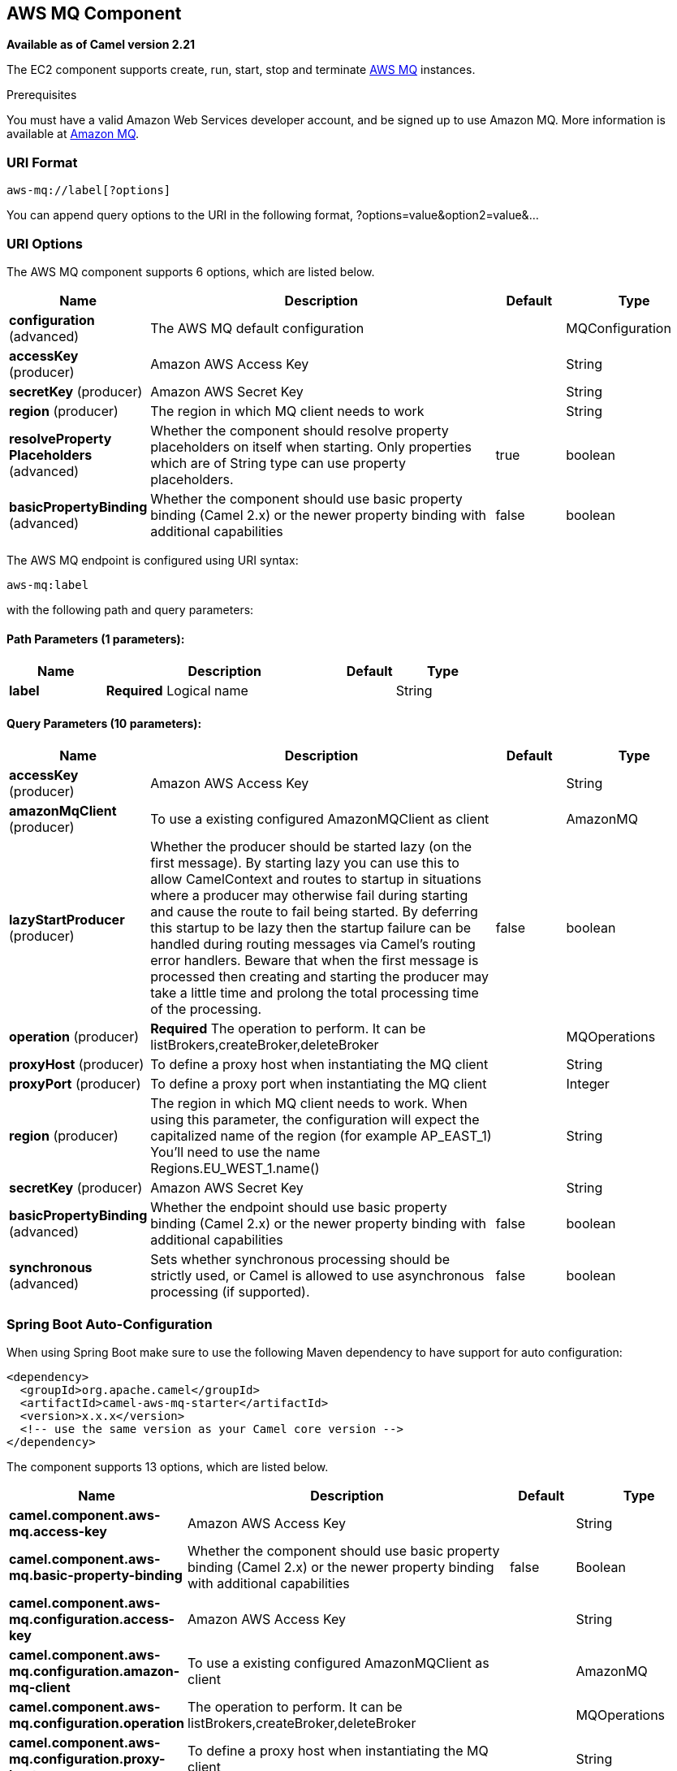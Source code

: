 [[aws-mq-component]]
== AWS MQ Component

*Available as of Camel version 2.21*

The EC2 component supports create, run, start, stop and terminate
https://aws.amazon.com/mq/[AWS MQ] instances.

Prerequisites

You must have a valid Amazon Web Services developer account, and be
signed up to use Amazon MQ. More information is available at
https://aws.amazon.com/mq/[Amazon MQ].

### URI Format

[source,java]
-------------------------
aws-mq://label[?options]
-------------------------

You can append query options to the URI in the following format,
?options=value&option2=value&...

### URI Options


// component options: START
The AWS MQ component supports 6 options, which are listed below.



[width="100%",cols="2,5,^1,2",options="header"]
|===
| Name | Description | Default | Type
| *configuration* (advanced) | The AWS MQ default configuration |  | MQConfiguration
| *accessKey* (producer) | Amazon AWS Access Key |  | String
| *secretKey* (producer) | Amazon AWS Secret Key |  | String
| *region* (producer) | The region in which MQ client needs to work |  | String
| *resolveProperty Placeholders* (advanced) | Whether the component should resolve property placeholders on itself when starting. Only properties which are of String type can use property placeholders. | true | boolean
| *basicPropertyBinding* (advanced) | Whether the component should use basic property binding (Camel 2.x) or the newer property binding with additional capabilities | false | boolean
|===
// component options: END




// endpoint options: START
The AWS MQ endpoint is configured using URI syntax:

----
aws-mq:label
----

with the following path and query parameters:

==== Path Parameters (1 parameters):


[width="100%",cols="2,5,^1,2",options="header"]
|===
| Name | Description | Default | Type
| *label* | *Required* Logical name |  | String
|===


==== Query Parameters (10 parameters):


[width="100%",cols="2,5,^1,2",options="header"]
|===
| Name | Description | Default | Type
| *accessKey* (producer) | Amazon AWS Access Key |  | String
| *amazonMqClient* (producer) | To use a existing configured AmazonMQClient as client |  | AmazonMQ
| *lazyStartProducer* (producer) | Whether the producer should be started lazy (on the first message). By starting lazy you can use this to allow CamelContext and routes to startup in situations where a producer may otherwise fail during starting and cause the route to fail being started. By deferring this startup to be lazy then the startup failure can be handled during routing messages via Camel's routing error handlers. Beware that when the first message is processed then creating and starting the producer may take a little time and prolong the total processing time of the processing. | false | boolean
| *operation* (producer) | *Required* The operation to perform. It can be listBrokers,createBroker,deleteBroker |  | MQOperations
| *proxyHost* (producer) | To define a proxy host when instantiating the MQ client |  | String
| *proxyPort* (producer) | To define a proxy port when instantiating the MQ client |  | Integer
| *region* (producer) | The region in which MQ client needs to work. When using this parameter, the configuration will expect the capitalized name of the region (for example AP_EAST_1) You'll need to use the name Regions.EU_WEST_1.name() |  | String
| *secretKey* (producer) | Amazon AWS Secret Key |  | String
| *basicPropertyBinding* (advanced) | Whether the endpoint should use basic property binding (Camel 2.x) or the newer property binding with additional capabilities | false | boolean
| *synchronous* (advanced) | Sets whether synchronous processing should be strictly used, or Camel is allowed to use asynchronous processing (if supported). | false | boolean
|===
// endpoint options: END
// spring-boot-auto-configure options: START
=== Spring Boot Auto-Configuration

When using Spring Boot make sure to use the following Maven dependency to have support for auto configuration:

[source,xml]
----
<dependency>
  <groupId>org.apache.camel</groupId>
  <artifactId>camel-aws-mq-starter</artifactId>
  <version>x.x.x</version>
  <!-- use the same version as your Camel core version -->
</dependency>
----


The component supports 13 options, which are listed below.



[width="100%",cols="2,5,^1,2",options="header"]
|===
| Name | Description | Default | Type
| *camel.component.aws-mq.access-key* | Amazon AWS Access Key |  | String
| *camel.component.aws-mq.basic-property-binding* | Whether the component should use basic property binding (Camel 2.x) or the newer property binding with additional capabilities | false | Boolean
| *camel.component.aws-mq.configuration.access-key* | Amazon AWS Access Key |  | String
| *camel.component.aws-mq.configuration.amazon-mq-client* | To use a existing configured AmazonMQClient as client |  | AmazonMQ
| *camel.component.aws-mq.configuration.operation* | The operation to perform. It can be listBrokers,createBroker,deleteBroker |  | MQOperations
| *camel.component.aws-mq.configuration.proxy-host* | To define a proxy host when instantiating the MQ client |  | String
| *camel.component.aws-mq.configuration.proxy-port* | To define a proxy port when instantiating the MQ client |  | Integer
| *camel.component.aws-mq.configuration.region* | The region in which MQ client needs to work. When using this parameter, the configuration will expect the capitalized name of the region (for example AP_EAST_1) You'll need to use the name Regions.EU_WEST_1.name() |  | String
| *camel.component.aws-mq.configuration.secret-key* | Amazon AWS Secret Key |  | String
| *camel.component.aws-mq.enabled* | Whether to enable auto configuration of the aws-mq component. This is enabled by default. |  | Boolean
| *camel.component.aws-mq.region* | The region in which MQ client needs to work |  | String
| *camel.component.aws-mq.resolve-property-placeholders* | Whether the component should resolve property placeholders on itself when starting. Only properties which are of String type can use property placeholders. | true | Boolean
| *camel.component.aws-mq.secret-key* | Amazon AWS Secret Key |  | String
|===
// spring-boot-auto-configure options: END




Required MQ component options

You have to provide the amazonMqClient in the
Registry or your accessKey and secretKey to access
the https://aws.amazon.com/mq/[Amazon MQ] service.

### Usage

#### Message headers evaluated by the MQ producer

[width="100%",cols="10%,10%,80%",options="header",]
|=======================================================================
|Header |Type |Description

|`CamelAwsMQMaxResults` |`String` |The number of results that must be retrieved from listBrokers operation

|`CamelAwsMQBrokerName` |`String` |The broker name

|`CamelAwsMQOperation` |`String` |The operation we want to perform

|`CamelAwsMQBrokerId` |`String` |The broker id

|`CamelAwsMQBrokerDeploymentMode` |`String` |The deployment mode for the broker in the createBroker operation

|`CamelAwsMQBrokerInstanceType` |`String` |The instance type for the EC2 machine in the createBroker operation

|`CamelAwsMQBrokerEngine` |`String` |The Broker Engine for MQ. Default is ACTIVEMQ

|`CamelAwsMQBrokerEngineVersion` |`String` |The Broker Engine Version for MQ. Currently you can choose between 5.15.6 and 5.15.0 of ACTIVEMQ

|`CamelAwsMQBrokerUsers` |`List<User>` |The list of users for MQ

|`CamelAwsMQBrokerPubliclyAccessible` |`Boolean` |If the MQ instance must be publicly available or not. Default is false.
|=======================================================================

### Automatic detection of AmazonMQ client in registry

The component is capable of detecting the presence of an AmazonMQ bean into the registry.
If it's the only instance of that type it will be used as client and you won't have to define it as uri parameter.
This may be really useful for smarter configuration of the endpoint.

Dependencies

Maven users will need to add the following dependency to their pom.xml.

*pom.xml*

[source,xml]
---------------------------------------
<dependency>
    <groupId>org.apache.camel</groupId>
    <artifactId>camel-aws-mq</artifactId>
    <version>${camel-version}</version>
</dependency>
---------------------------------------

where `\${camel-version}` must be replaced by the actual version of Camel.

### See Also

* Configuring Camel
* Component
* Endpoint
* Getting Started

* AWS Component
